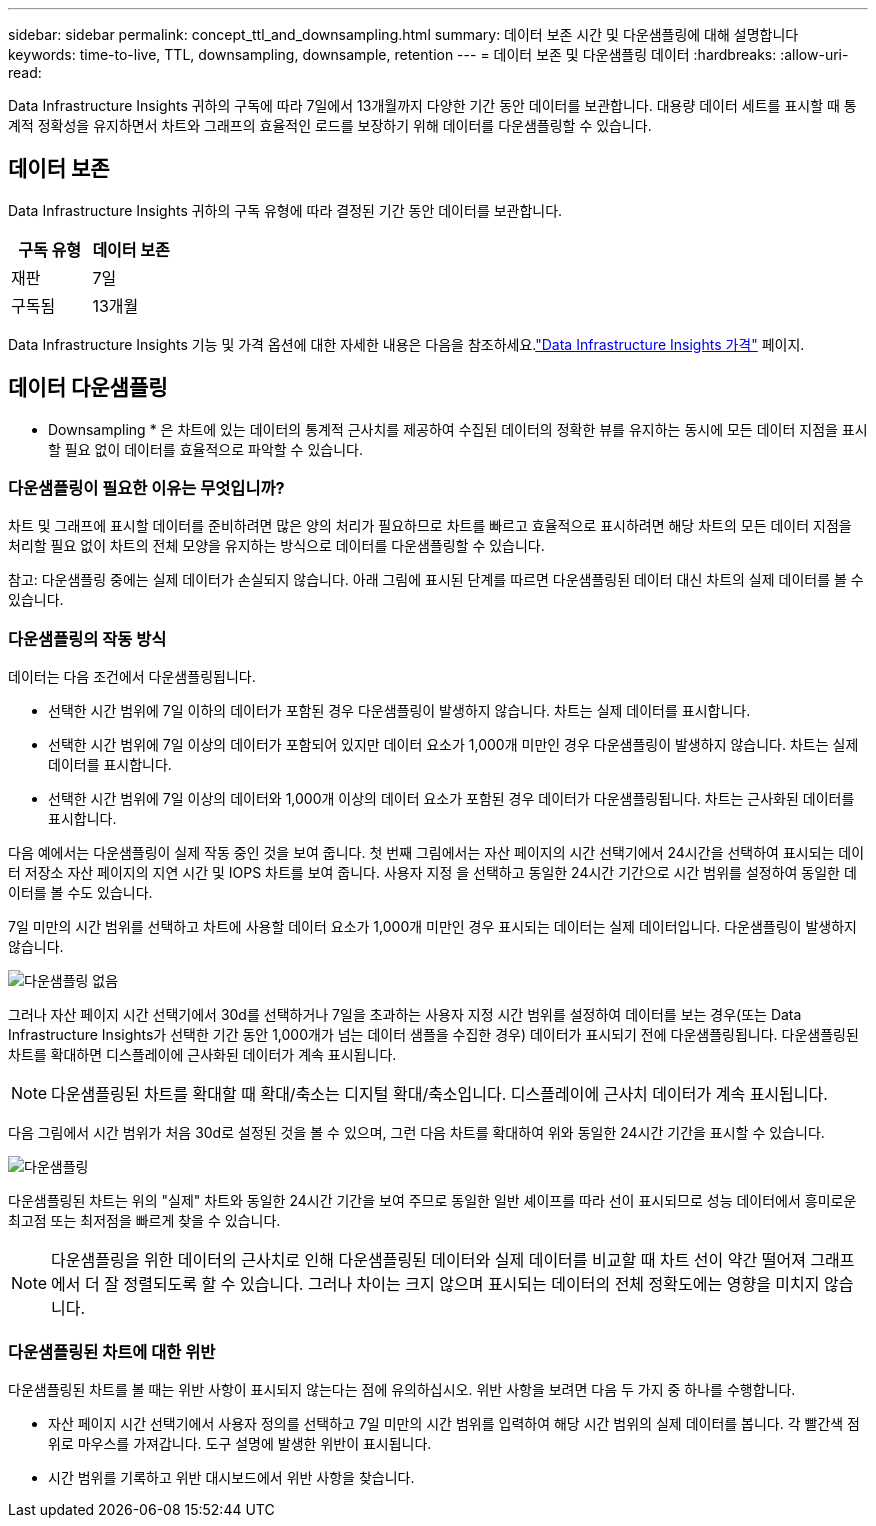 ---
sidebar: sidebar 
permalink: concept_ttl_and_downsampling.html 
summary: 데이터 보존 시간 및 다운샘플링에 대해 설명합니다 
keywords: time-to-live, TTL, downsampling, downsample, retention 
---
= 데이터 보존 및 다운샘플링 데이터
:hardbreaks:
:allow-uri-read: 


[role="lead"]
Data Infrastructure Insights 귀하의 구독에 따라 7일에서 13개월까지 다양한 기간 동안 데이터를 보관합니다.  대용량 데이터 세트를 표시할 때 통계적 정확성을 유지하면서 차트와 그래프의 효율적인 로드를 보장하기 위해 데이터를 다운샘플링할 수 있습니다.



== 데이터 보존

Data Infrastructure Insights 귀하의 구독 유형에 따라 결정된 기간 동안 데이터를 보관합니다.

|===
| 구독 유형 | 데이터 보존 


| 재판 | 7일 


| 구독됨 | 13개월 
|===
Data Infrastructure Insights 기능 및 가격 옵션에 대한 자세한 내용은 다음을 참조하세요.link:https://bluexp.netapp.com/cloud-insights-pricing["Data Infrastructure Insights 가격"] 페이지.



== 데이터 다운샘플링

* Downsampling * 은 차트에 있는 데이터의 통계적 근사치를 제공하여 수집된 데이터의 정확한 뷰를 유지하는 동시에 모든 데이터 지점을 표시할 필요 없이 데이터를 효율적으로 파악할 수 있습니다.



=== 다운샘플링이 필요한 이유는 무엇입니까?

차트 및 그래프에 표시할 데이터를 준비하려면 많은 양의 처리가 필요하므로 차트를 빠르고 효율적으로 표시하려면 해당 차트의 모든 데이터 지점을 처리할 필요 없이 차트의 전체 모양을 유지하는 방식으로 데이터를 다운샘플링할 수 있습니다.

참고: 다운샘플링 중에는 실제 데이터가 손실되지 않습니다. 아래 그림에 표시된 단계를 따르면 다운샘플링된 데이터 대신 차트의 실제 데이터를 볼 수 있습니다.



=== 다운샘플링의 작동 방식

데이터는 다음 조건에서 다운샘플링됩니다.

* 선택한 시간 범위에 7일 이하의 데이터가 포함된 경우 다운샘플링이 발생하지 않습니다. 차트는 실제 데이터를 표시합니다.
* 선택한 시간 범위에 7일 이상의 데이터가 포함되어 있지만 데이터 요소가 1,000개 미만인 경우 다운샘플링이 발생하지 않습니다. 차트는 실제 데이터를 표시합니다.
* 선택한 시간 범위에 7일 이상의 데이터와 1,000개 이상의 데이터 요소가 포함된 경우 데이터가 다운샘플링됩니다. 차트는 근사화된 데이터를 표시합니다.


다음 예에서는 다운샘플링이 실제 작동 중인 것을 보여 줍니다. 첫 번째 그림에서는 자산 페이지의 시간 선택기에서 24시간을 선택하여 표시되는 데이터 저장소 자산 페이지의 지연 시간 및 IOPS 차트를 보여 줍니다. 사용자 지정 을 선택하고 동일한 24시간 기간으로 시간 범위를 설정하여 동일한 데이터를 볼 수도 있습니다.

7일 미만의 시간 범위를 선택하고 차트에 사용할 데이터 요소가 1,000개 미만인 경우 표시되는 데이터는 실제 데이터입니다. 다운샘플링이 발생하지 않습니다.

image:Charts_NoDownsample.png["다운샘플링 없음"]

그러나 자산 페이지 시간 선택기에서 30d를 선택하거나 7일을 초과하는 사용자 지정 시간 범위를 설정하여 데이터를 보는 경우(또는 Data Infrastructure Insights가 선택한 기간 동안 1,000개가 넘는 데이터 샘플을 수집한 경우) 데이터가 표시되기 전에 다운샘플링됩니다. 다운샘플링된 차트를 확대하면 디스플레이에 근사화된 데이터가 계속 표시됩니다.


NOTE: 다운샘플링된 차트를 확대할 때 확대/축소는 디지털 확대/축소입니다. 디스플레이에 근사치 데이터가 계속 표시됩니다.

다음 그림에서 시간 범위가 처음 30d로 설정된 것을 볼 수 있으며, 그런 다음 차트를 확대하여 위와 동일한 24시간 기간을 표시할 수 있습니다.

image:Charts_Downsampled.png["다운샘플링"]

다운샘플링된 차트는 위의 "실제" 차트와 동일한 24시간 기간을 보여 주므로 동일한 일반 셰이프를 따라 선이 표시되므로 성능 데이터에서 흥미로운 최고점 또는 최저점을 빠르게 찾을 수 있습니다.


NOTE: 다운샘플링을 위한 데이터의 근사치로 인해 다운샘플링된 데이터와 실제 데이터를 비교할 때 차트 선이 약간 떨어져 그래프에서 더 잘 정렬되도록 할 수 있습니다. 그러나 차이는 크지 않으며 표시되는 데이터의 전체 정확도에는 영향을 미치지 않습니다.



=== 다운샘플링된 차트에 대한 위반

다운샘플링된 차트를 볼 때는 위반 사항이 표시되지 않는다는 점에 유의하십시오. 위반 사항을 보려면 다음 두 가지 중 하나를 수행합니다.

* 자산 페이지 시간 선택기에서 사용자 정의를 선택하고 7일 미만의 시간 범위를 입력하여 해당 시간 범위의 실제 데이터를 봅니다. 각 빨간색 점 위로 마우스를 가져갑니다. 도구 설명에 발생한 위반이 표시됩니다.
* 시간 범위를 기록하고 위반 대시보드에서 위반 사항을 찾습니다.

